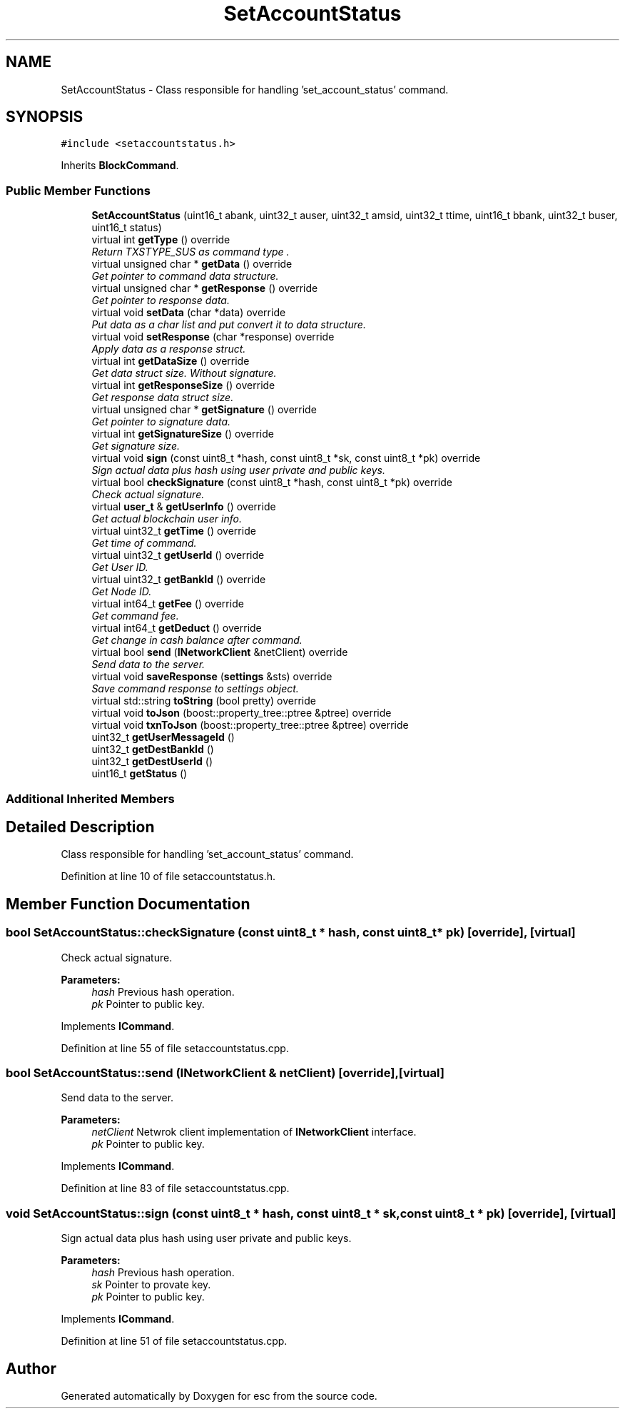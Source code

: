 .TH "SetAccountStatus" 3 "Wed Jun 13 2018" "esc" \" -*- nroff -*-
.ad l
.nh
.SH NAME
SetAccountStatus \- Class responsible for handling 'set_account_status' command\&.  

.SH SYNOPSIS
.br
.PP
.PP
\fC#include <setaccountstatus\&.h>\fP
.PP
Inherits \fBBlockCommand\fP\&.
.SS "Public Member Functions"

.in +1c
.ti -1c
.RI "\fBSetAccountStatus\fP (uint16_t abank, uint32_t auser, uint32_t amsid, uint32_t ttime, uint16_t bbank, uint32_t buser, uint16_t status)"
.br
.ti -1c
.RI "virtual int \fBgetType\fP () override"
.br
.RI "\fIReturn TXSTYPE_SUS as command type \&. \fP"
.ti -1c
.RI "virtual unsigned char * \fBgetData\fP () override"
.br
.RI "\fIGet pointer to command data structure\&. \fP"
.ti -1c
.RI "virtual unsigned char * \fBgetResponse\fP () override"
.br
.RI "\fIGet pointer to response data\&. \fP"
.ti -1c
.RI "virtual void \fBsetData\fP (char *data) override"
.br
.RI "\fIPut data as a char list and put convert it to data structure\&. \fP"
.ti -1c
.RI "virtual void \fBsetResponse\fP (char *response) override"
.br
.RI "\fIApply data as a response struct\&. \fP"
.ti -1c
.RI "virtual int \fBgetDataSize\fP () override"
.br
.RI "\fIGet data struct size\&. Without signature\&. \fP"
.ti -1c
.RI "virtual int \fBgetResponseSize\fP () override"
.br
.RI "\fIGet response data struct size\&. \fP"
.ti -1c
.RI "virtual unsigned char * \fBgetSignature\fP () override"
.br
.RI "\fIGet pointer to signature data\&. \fP"
.ti -1c
.RI "virtual int \fBgetSignatureSize\fP () override"
.br
.RI "\fIGet signature size\&. \fP"
.ti -1c
.RI "virtual void \fBsign\fP (const uint8_t *hash, const uint8_t *sk, const uint8_t *pk) override"
.br
.RI "\fISign actual data plus hash using user private and public keys\&. \fP"
.ti -1c
.RI "virtual bool \fBcheckSignature\fP (const uint8_t *hash, const uint8_t *pk) override"
.br
.RI "\fICheck actual signature\&. \fP"
.ti -1c
.RI "virtual \fBuser_t\fP & \fBgetUserInfo\fP () override"
.br
.RI "\fIGet actual blockchain user info\&. \fP"
.ti -1c
.RI "virtual uint32_t \fBgetTime\fP () override"
.br
.RI "\fIGet time of command\&. \fP"
.ti -1c
.RI "virtual uint32_t \fBgetUserId\fP () override"
.br
.RI "\fIGet User ID\&. \fP"
.ti -1c
.RI "virtual uint32_t \fBgetBankId\fP () override"
.br
.RI "\fIGet Node ID\&. \fP"
.ti -1c
.RI "virtual int64_t \fBgetFee\fP () override"
.br
.RI "\fIGet command fee\&. \fP"
.ti -1c
.RI "virtual int64_t \fBgetDeduct\fP () override"
.br
.RI "\fIGet change in cash balance after command\&. \fP"
.ti -1c
.RI "virtual bool \fBsend\fP (\fBINetworkClient\fP &netClient) override"
.br
.RI "\fISend data to the server\&. \fP"
.ti -1c
.RI "virtual void \fBsaveResponse\fP (\fBsettings\fP &sts) override"
.br
.RI "\fISave command response to settings object\&. \fP"
.ti -1c
.RI "virtual std::string \fBtoString\fP (bool pretty) override"
.br
.ti -1c
.RI "virtual void \fBtoJson\fP (boost::property_tree::ptree &ptree) override"
.br
.ti -1c
.RI "virtual void \fBtxnToJson\fP (boost::property_tree::ptree &ptree) override"
.br
.ti -1c
.RI "uint32_t \fBgetUserMessageId\fP ()"
.br
.ti -1c
.RI "uint32_t \fBgetDestBankId\fP ()"
.br
.ti -1c
.RI "uint32_t \fBgetDestUserId\fP ()"
.br
.ti -1c
.RI "uint16_t \fBgetStatus\fP ()"
.br
.in -1c
.SS "Additional Inherited Members"
.SH "Detailed Description"
.PP 
Class responsible for handling 'set_account_status' command\&. 
.PP
Definition at line 10 of file setaccountstatus\&.h\&.
.SH "Member Function Documentation"
.PP 
.SS "bool SetAccountStatus::checkSignature (const uint8_t * hash, const uint8_t * pk)\fC [override]\fP, \fC [virtual]\fP"

.PP
Check actual signature\&. 
.PP
\fBParameters:\fP
.RS 4
\fIhash\fP Previous hash operation\&. 
.br
\fIpk\fP Pointer to public key\&. 
.RE
.PP

.PP
Implements \fBICommand\fP\&.
.PP
Definition at line 55 of file setaccountstatus\&.cpp\&.
.SS "bool SetAccountStatus::send (\fBINetworkClient\fP & netClient)\fC [override]\fP, \fC [virtual]\fP"

.PP
Send data to the server\&. 
.PP
\fBParameters:\fP
.RS 4
\fInetClient\fP Netwrok client implementation of \fBINetworkClient\fP interface\&. 
.br
\fIpk\fP Pointer to public key\&. 
.RE
.PP

.PP
Implements \fBICommand\fP\&.
.PP
Definition at line 83 of file setaccountstatus\&.cpp\&.
.SS "void SetAccountStatus::sign (const uint8_t * hash, const uint8_t * sk, const uint8_t * pk)\fC [override]\fP, \fC [virtual]\fP"

.PP
Sign actual data plus hash using user private and public keys\&. 
.PP
\fBParameters:\fP
.RS 4
\fIhash\fP Previous hash operation\&. 
.br
\fIsk\fP Pointer to provate key\&. 
.br
\fIpk\fP Pointer to public key\&. 
.RE
.PP

.PP
Implements \fBICommand\fP\&.
.PP
Definition at line 51 of file setaccountstatus\&.cpp\&.

.SH "Author"
.PP 
Generated automatically by Doxygen for esc from the source code\&.

